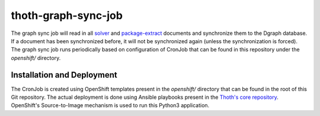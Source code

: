 thoth-graph-sync-job
--------------------

The graph sync job will read in all
`solver <https://github.com/thoth-station/solver>`_ and
`package-extract <https://github.com/thoth-station/package-extract>`_
documents and synchronize them to the Dgraph database. If a document has
been synchronized before, it will not be synchronized again (unless the
synchronization is forced). The graph sync job runs periodically based
on configuration of CronJob that can be found in this repository under the
`openshift/` directory.

Installation and Deployment
===========================

The CronJob is created using OpenShift templates present in the `openshift/`
directory that can be found in the root of this Git repository. The actual
deployment is done using Ansible playbooks present in the
`Thoth's core repository <https://github.com/thoth-station/core>`_. OpenShift's
Source-to-Image mechanism is used to run this Python3 application.
